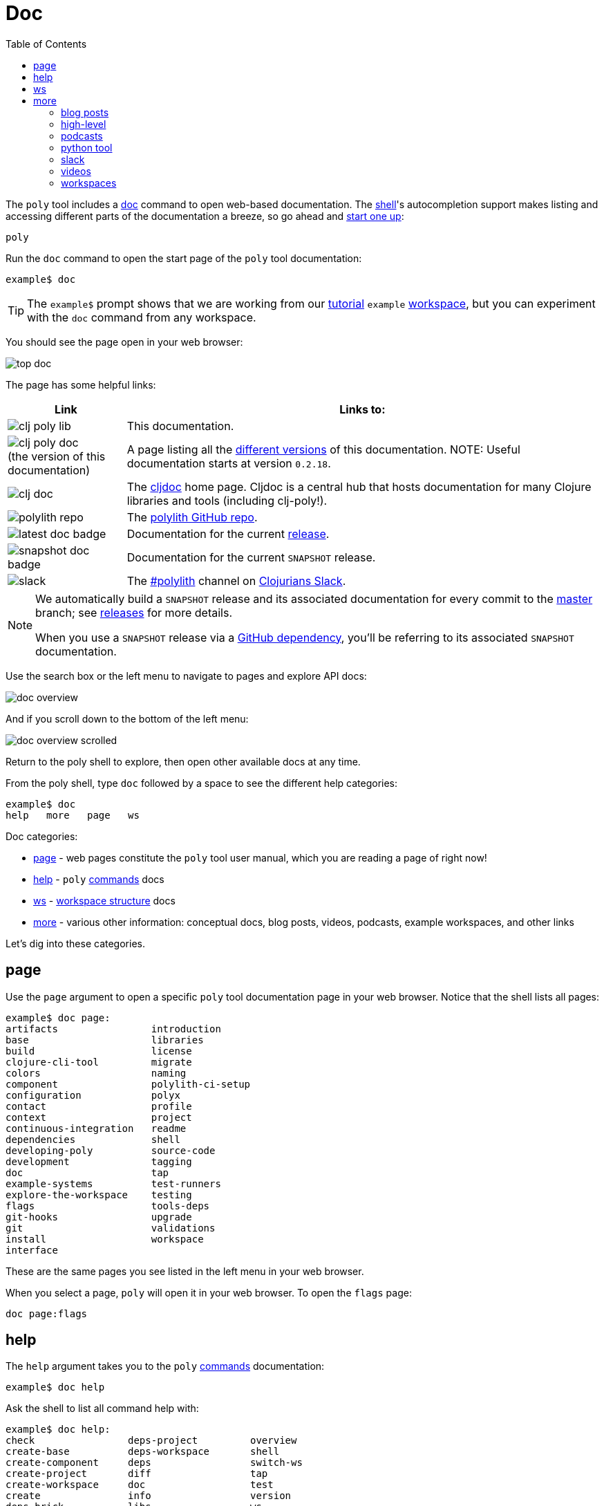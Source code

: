 = Doc
:toc:

The `poly` tool includes a xref:commands.adoc#doc[doc] command to open web-based documentation.
The xref:shell.adoc[shell]'s autocompletion support makes listing and accessing different parts of the documentation a breeze, so go ahead and xref:shell.adoc#launch[start one up]:

[source,shell]
----
poly
----

Run the `doc` command to open the start page of the `poly` tool documentation:

[source,text]
----
example$ doc
----

TIP: The `example$` prompt shows that we are working from our xref:introduction.adoc[tutorial] `example` xref:workspace.adoc[workspace], but you can experiment with the `doc` command from any workspace.


You should see the page open in your web browser:

image::images/doc/top-doc.png[]

The page has some helpful links:

[cols="20,80"]
|===
| Link | Links to:

| image:images/doc/clj-poly-lib.png[]
| This documentation.

| image:images/doc/clj-poly-doc.png[] +
(the version of this documentation)
| A page listing all the https://cljdoc.org/versions/polylith/clj-poly[different versions] of this documentation.
NOTE: Useful documentation starts at version `0.2.18`.

| image:images/doc/clj-doc.png[]
| The https://cljdoc.org/[cljdoc] home page.
Cljdoc is a central hub that hosts documentation for many Clojure libraries and tools (including clj-poly!).

| image:images/doc/polylith-repo.png[]
| The https://github.com/polyfy/polylith[polylith GitHub repo].

| image:images/doc/latest-doc-badge.png[]
| Documentation for the current https://github.com/polyfy/polylith/releases[release].

| image:images/doc/snapshot-doc-badge.png[]
| Documentation for the current `SNAPSHOT` release.

| image:images/doc/slack.png[]
| The https://clojurians.slack.com/messages/C013B7MQHJQ[#polylith] channel on http://clojurians.net/[Clojurians Slack].

|===

[NOTE]
====
We automatically build a `SNAPSHOT` release and its associated documentation for every commit to the https://github.com/polyfy/polylith[master] branch; see xref:polylith-ci-setup.adoc#releases[releases] for more details.

When you use a `SNAPSHOT` release via a xref:install.adoc#github-dependency[GitHub dependency], you'll be referring to its associated `SNAPSHOT` documentation.
====

Use the search box or the left menu to navigate to pages and explore API docs:

image::images/doc/doc-overview.png[]

And if you scroll down to the bottom of the left menu:

image::images/doc/doc-overview-scrolled.png[]

Return to the poly shell to explore, then open other available docs at any time.

From the poly shell, type `doc` followed by a space to see the different help categories:

[source,text]
----
example$ doc
help   more   page   ws
----

Doc categories:

* <<page>> - web pages constitute the `poly` tool user manual, which you are reading a page of right now!
* <<help>> - `poly` xref:commands.adoc[commands] docs
* <<ws>> - xref:workspace-structure.adoc[workspace structure] docs
* <<more>> - various other information: conceptual docs, blog posts, videos, podcasts, example workspaces, and other links

Let's dig into these categories.

[[page]]
== page

Use the `page` argument to open a specific `poly` tool documentation page in your web browser.
Notice that the shell lists all pages:

[source,text]
----
example$ doc page:
artifacts                introduction
base                     libraries
build                    license
clojure-cli-tool         migrate
colors                   naming
component                polylith-ci-setup
configuration            polyx
contact                  profile
context                  project
continuous-integration   readme
dependencies             shell
developing-poly          source-code
development              tagging
doc                      tap
example-systems          test-runners
explore-the-workspace    testing
flags                    tools-deps
git-hooks                upgrade
git                      validations
install                  workspace
interface
----

These are the same pages you see listed in the left menu in your web browser.

When you select a page, `poly` will open it in your web browser.
To open the `flags` page:

[source,text]
----
doc page:flags
----

[[help]]
== help

The `help` argument takes you to the `poly` xref:commands.adoc[commands] documentation:

[source,text]
----
example$ doc help
----

Ask the shell to list all command help with:

[source,text]
----
example$ doc help:
check                deps-project         overview
create-base          deps-workspace       shell
create-component     deps                 switch-ws
create-project       diff                 tap
create-workspace     doc                  test
create               info                 version
deps-brick           libs                 ws
deps-project-brick   migrate
----

To open the `check` command:

[source,text]
----
example$ doc help:check
----

The `poly` tool will open help for the xref:commands.adoc#check[check] command in your web browser.

[TIP]
====
You can get the same help at your terminal via:

[source,text]
----
example$ help check
----
====

[[ws]]
== ws

The `ws` argument takes you to the xref:workspace-structure.adoc[Workspace structure] documentation:

[source,text]
----
example$ doc ws
----

List all top keys via:

[source,text]
----
example$ doc ws:
bases          name           version
changes        old            ws-dir
components     paths          ws-local-dir
configs        projects       ws-reader
interfaces     settings       ws-type
messages       user-input
----

Open the description for a specific top key in your web browser:

[source,text]
----
example$ doc ws:configs
----

[[more]]
== more

The `more` argument covers all other documentation and links that are not specifically about the `poly` tool:

[source,text]
----
example$ doc more:
blog-posts    slack
high-level    videos
podcasts      workspaces
python-tool
----

Let's dig into the different categories:

=== blog posts

Open blog posts via:

[source,text]
----
example$ doc more:blog-posts:
a-fresh-take-on-monorepos-in-python
how-polylith-came-to-life
the-micro-monolith-architecture
the-monorepos-polylith-series
the-origin-of-complexity
----

[%autowidth]
|===
| Blog post | What | Published

| https://davidvujic.blogspot.com/2022/02/a-fresh-take-on-monorepos-in-python.html[a-fresh-take-on-monorepos-in-python]
| https://github.com/DavidVujic[David Vujic] explains what would happen if they had Polylith in the Python community.
| 2022

| https://medium.com/@joakimtengstrand/the-polylith-architecture-1eec55c5ebce[how-polylith-came-to-life]
| https://github.com/tengstrand[Joakim Tengstrand] explains how the Polylith architecture came to life.
| 2018

| https://medium.com/@joakimtengstrand/the-micro-monolith-architecture-d135d9cafbe[the-micro-monolith-architecture]
| https://github.com/tengstrand[Joakim Tengstrand] explains the ideas behind Micro Monolith, a predecessor to Polylith.
| 2016

| https://corfield.org/blog/2021/04/21/deps-edn-monorepo-2/[the-monorepos-polylith-series]
| https://github.com/seancorfield[Sean Corfield] describes his experience migrating a big production system to Polylith in a series of blog posts.
| 2021-2023

| https://itnext.io/the-origin-of-complexity-8ecb39130fc[the-origin-of-complexity]
| https://github.com/tengstrand[Joakim Tengstrand] explains the foundational concepts that Polylith is built upon.
| 2019

|===

=== high-level

Open https://polylith.gitbook.io/polylith[conceptual, high-level] documentation:

[source,shell]
----
example$ doc more:high-level
----

You can list all pages in the left menu with:

[source,shell]
----
example$ doc more:high-level:
advantages-of-polylith
base
bring-it-all-together
component
current-architectures
development-project
faq
polylith-in-a-nutshell
production-systems
project
simplicity
tool
transitioning-to-polylith
videos
who-made-this
why-the-name-polylith
workspace
----

Open a specific page, for example, the https://polylith.gitbook.io/polylith/conclusion/faq[FAQ] page, via:

[source,shell]
----
example$ doc more:high-level:faq
----

=== podcasts

You can open the https://podcasts.apple.com/se/podcast/s4-e21-polylith-with-joakim-james-and-furkan-part-1/id1461500416?i=1000505948894[first episode] of the only podcast we have with:

[source,shell]
----
example$ doc more:podcasts:polylith-with-joakim-james-and-furkan:part1
----

[%autowidth]
|===
| Podcast | What | Published

| https://podcasts.apple.com/se/podcast/s4-e21-polylith-with-joakim-james-and-furkan-part-1/id1461500416?i=1000505948894&l=en[polylith-with-joakim-james-and-furkan:part1]
| https://github.com/jacekschae[Jacek Schae] discusses the Polylith architecture with the https://polylith.gitbook.io/polylith/conclusion/who-made-polylith[Polylith team] where they explain the ideas behind Polylith.
| 2021

| https://podcasts.apple.com/se/podcast/s4-e22-polylith-with-joakim-james-and-furkan-part-2/id1461500416?i=1000507542984[polylith-with-joakim-james-and-furkan:part2]
| The same people go deeper into the Polylith concepts, its benefits, and how it differs from other ways of working with code.
| 2021

|===

=== python tool

https://github.com/DavidVujic[David Vujic] has created https://davidvujic.github.io/python-polylith-docs[Polylith tools for Python]:

[source,shell]
----
example$ doc more:python-tool
----

=== slack

Reach out to the https://polylith.gitbook.io/polylith/conclusion/who-made-polylith[Polylith team]
in the https://clojurians.slack.com/archives/C013B7MQHJQ[#polylith] channel
in the Clojurians Slack:

[source,shell]
----
example$ doc more:slack
----

=== videos

You can list available videos with:

[source,shell]
----
example$ doc more:videos:
a-fresh-take-on-monorepos-in-python
collaborative-learning-polylith
polylith-in-a-nutshell
polylith–a-software-architecture-based-on-lego-like-blocks
the-last-architecture-you-will-ever-need
----

[%autowidth]
|===
| Video | What | Published

| https://www.youtube.com/watch?v=HU61vjZPPfQ[a-fresh-take-on-monorepos-in-python]
| https://github.com/DavidVujic[David Vujic] explains how Polylith can be used in https://en.wikipedia.org/wiki/Python_(programming_language)[Python].
| 2023

| https://www.youtube.com/watch?v=_tpNKAv4fro[collaborative-learning-polylith]
| Sean Corfield is interviewed by the https://www.youtube.com/@losangelesclojureusersgrou5432[Los Angeles Clojure Users Group] about his experience with Polylith and how he uses the `poly` tool in production at https://polylith.gitbook.io/polylith/conclusion/production-systems#world-singles-networks[World Singles Network].
| 2022

| https://www.youtube.com/watch?v=Xz8slbpGvnk[polylith-in-a-nutshell]
| https://www.linkedin.com/in/james-trunk/[James Trunk] explains the basic concepts of the Polylith architecture.
| 2019

| https://www.youtube.com/watch?v=wy4LZykQBkY[polylith–a-software-architecture-based-on-lego-like-blocks]
| https://github.com/tengstrand[Joakim Tengstrand] explains how Polylith is like building with LEGO bricks, at https://www.youtube.com/playlist?list=PLaSn8eiZ631nv68lHjZIfrSXOLIDsf726[ClojureD 2019].
| 2019

| https://www.youtube.com/watch?v=pebwHmibla4[the-last-architecture-you-will-ever-need]
| https://github.com/tengstrand[Joakim Tengstrand] and link:https://github.com/furkan3ayraktar[Furkan Bayraktar] try to convince people why Polylith is the last architecture they will ever need!
| 2020

|===

=== workspaces

List example poly workspace with:

[source,shell]
----
example$ doc more:workspaces:
game-of-life
polylith
realworld
usermanager
----

[%autowidth]
|===
| Workspace | What

| https://github.com/tengstrand/game-of-life[game-of-life]
| A tiny workspace that implements https://en.wikipedia.org/wiki/Conway%27s_Game_of_Life[Game of Life], created by https://github.com/tengstrand[Joakim Tengstrand].

| https://github.com/polyfy/polylith[polylith]
| The Polylith workspace, from which this `poly` tool itself is built, mainly maintained by https://github.com/tengstrand[Joakim Tengstrand].

| https://github.com/furkan3ayraktar/clojure-polylith-realworld-example-app/tree/master[realworld]
| A full-fledged RealWorld server, built with Clojure, Polylith, and Ring, including CRUD operations, authentication, routing, pagination, and more.
Created and maintained by link:https://github.com/furkan3ayraktar[Furkan Bayraktar].

| https://github.com/seancorfield/usermanager-example/tree/polylith[usermanager]
| A simple web application using Component, Ring, Compojure, and Selmer connected to a local SQLite database.
Created and maintained by https://github.com/seancorfield[Sean Corfield].

|===

